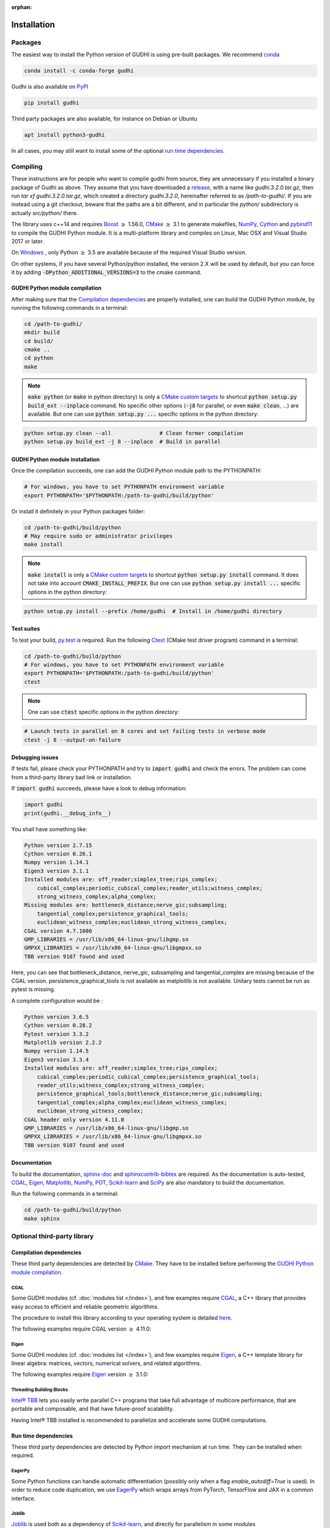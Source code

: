 :orphan:

.. To get rid of WARNING: document isn't included in any toctree

Installation
############

Packages
********
The easiest way to install the Python version of GUDHI is using pre-built packages.
We recommend `conda <https://gudhi.inria.fr/conda/>`_

.. code-block:: bash

    conda install -c conda-forge gudhi

Gudhi is also available on `PyPI <https://pypi.org/project/gudhi/>`_

.. code-block:: bash

    pip install gudhi

Third party packages are also available, for instance on Debian or Ubuntu

.. code-block:: bash

    apt install python3-gudhi

In all cases, you may still want to install some of the optional `run time dependencies`_.

Compiling
*********
These instructions are for people who want to compile gudhi from source, they are
unnecessary if you installed a binary package of Gudhi as above. They assume that
you have downloaded a `release <https://github.com/GUDHI/gudhi-devel/releases>`_,
with a name like `gudhi.3.2.0.tar.gz`, then run `tar xf gudhi.3.2.0.tar.gz`, which
created a directory `gudhi.3.2.0`, hereinafter referred to as `/path-to-gudhi/`.
If you are instead using a git checkout, beware that the paths are a bit
different, and in particular the `python/` subdirectory is actually `src/python/`
there.

The library uses c++14 and requires `Boost <https://www.boost.org/>`_ :math:`\geq` 1.56.0,
`CMake <https://www.cmake.org/>`_ :math:`\geq` 3.1  to generate makefiles,
`NumPy <http://numpy.org>`_, `Cython <https://www.cython.org/>`_ and
`pybind11 <https://github.com/pybind/pybind11>`_ to compile
the GUDHI Python module.
It is a multi-platform library and compiles on Linux, Mac OSX and Visual
Studio 2017 or later.

On `Windows <https://wiki.python.org/moin/WindowsCompilers>`_ , only Python
:math:`\geq` 3.5 are available because of the required Visual Studio version.

On other systems, if you have several Python/python installed, the version 2.X
will be used by default, but you can force it by adding
:code:`-DPython_ADDITIONAL_VERSIONS=3` to the cmake command.

GUDHI Python module compilation
===============================

After making sure that the `Compilation dependencies`_ are properly installed,
one can build the GUDHI Python module, by running the following commands in a terminal:

.. code-block:: bash

    cd /path-to-gudhi/
    mkdir build
    cd build/
    cmake ..
    cd python
    make

.. note::

    :code:`make python` (or :code:`make` in python directory) is only a
    `CMake custom targets <https://cmake.org/cmake/help/latest/command/add_custom_target.html>`_
    to shortcut :code:`python setup.py build_ext --inplace` command.
    No specific other options  (:code:`-j8` for parallel, or even :code:`make clean`, ...) are
    available.
    But one can use :code:`python setup.py ...` specific options in the python directory:

.. code-block:: bash

    python setup.py clean --all               # Clean former compilation
    python setup.py build_ext -j 8 --inplace  # Build in parallel

GUDHI Python module installation
================================

Once the compilation succeeds, one can add the GUDHI Python module path to the
PYTHONPATH:

.. code-block:: bash

    # For windows, you have to set PYTHONPATH environment variable
    export PYTHONPATH='$PYTHONPATH:/path-to-gudhi/build/python'

Or install it definitely in your Python packages folder:

.. code-block:: bash

    cd /path-to-gudhi/build/python
    # May require sudo or administrator privileges
    make install

.. note::

    :code:`make install` is only a
    `CMake custom targets <https://cmake.org/cmake/help/latest/command/add_custom_target.html>`_
    to shortcut :code:`python setup.py install` command.
    It does not take into account :code:`CMAKE_INSTALL_PREFIX`.
    But one can use :code:`python setup.py install ...` specific options in the python directory:

.. code-block:: bash

    python setup.py install --prefix /home/gudhi  # Install in /home/gudhi directory

Test suites
===========

To test your build, `py.test <http://doc.pytest.org>`_ is required. Run the
following `Ctest <https://cmake.org/cmake/help/latest/manual/ctest.1.html>`_
(CMake test driver program) command in a terminal:

.. code-block:: bash

    cd /path-to-gudhi/build/python
    # For windows, you have to set PYTHONPATH environment variable
    export PYTHONPATH='$PYTHONPATH:/path-to-gudhi/build/python'
    ctest

.. note::

    One can use :code:`ctest` specific options in the python directory:

.. code-block:: bash

    # Launch tests in parallel on 8 cores and set failing tests in verbose mode
    ctest -j 8 --output-on-failure

Debugging issues
================

If tests fail, please check your PYTHONPATH and try to :code:`import gudhi`
and check the errors.
The problem can come from a third-party library bad link or installation.

If :code:`import gudhi` succeeds, please have a look to debug information:

.. code-block:: python

    import gudhi
    print(gudhi.__debug_info__)

You shall have something like:

.. code-block:: none

    Python version 2.7.15
    Cython version 0.26.1
    Numpy version 1.14.1
    Eigen3 version 3.1.1
    Installed modules are: off_reader;simplex_tree;rips_complex;
        cubical_complex;periodic_cubical_complex;reader_utils;witness_complex;
        strong_witness_complex;alpha_complex;
    Missing modules are: bottleneck_distance;nerve_gic;subsampling;
        tangential_complex;persistence_graphical_tools;
        euclidean_witness_complex;euclidean_strong_witness_complex;
    CGAL version 4.7.1000
    GMP_LIBRARIES = /usr/lib/x86_64-linux-gnu/libgmp.so
    GMPXX_LIBRARIES = /usr/lib/x86_64-linux-gnu/libgmpxx.so
    TBB version 9107 found and used

Here, you can see that bottleneck_distance, nerve_gic, subsampling and
tangential_complex are missing because of the CGAL version.
persistence_graphical_tools is not available as matplotlib is not
available.
Unitary tests cannot be run as pytest is missing.

A complete configuration would be :

.. code-block:: none

    Python version 3.6.5
    Cython version 0.28.2
    Pytest version 3.3.2
    Matplotlib version 2.2.2
    Numpy version 1.14.5
    Eigen3 version 3.3.4
    Installed modules are: off_reader;simplex_tree;rips_complex;
        cubical_complex;periodic_cubical_complex;persistence_graphical_tools;
        reader_utils;witness_complex;strong_witness_complex;
        persistence_graphical_tools;bottleneck_distance;nerve_gic;subsampling;
        tangential_complex;alpha_complex;euclidean_witness_complex;
        euclidean_strong_witness_complex;
    CGAL header only version 4.11.0
    GMP_LIBRARIES = /usr/lib/x86_64-linux-gnu/libgmp.so
    GMPXX_LIBRARIES = /usr/lib/x86_64-linux-gnu/libgmpxx.so
    TBB version 9107 found and used

Documentation
=============

To build the documentation, `sphinx-doc <http://www.sphinx-doc.org>`_ and
`sphinxcontrib-bibtex <https://sphinxcontrib-bibtex.readthedocs.io>`_ are
required. As the documentation is auto-tested, `CGAL`_, `Eigen`_,
`Matplotlib`_, `NumPy`_, `POT`_, `Scikit-learn`_ and `SciPy`_ are
also mandatory to build the documentation.

Run the following commands in a terminal:

.. code-block:: bash

    cd /path-to-gudhi/build/python
    make sphinx

Optional third-party library
****************************

Compilation dependencies
========================

These third party dependencies are detected by `CMake <https://www.cmake.org/>`_.
They have to be installed before performing the `GUDHI Python module compilation`_.

CGAL
----

Some GUDHI modules (cf. :doc:`modules list </index>`), and few examples
require `CGAL <https://www.cgal.org/>`_, a C++ library that provides easy
access to efficient and reliable geometric algorithms.


The procedure to install this library
according to your operating system is detailed
`here <http://doc.cgal.org/latest/Manual/installation.html>`_.

The following examples require CGAL version :math:`\geq` 4.11.0:

.. only:: builder_html

    * :download:`alpha_complex_diagram_persistence_from_off_file_example.py <../example/alpha_complex_diagram_persistence_from_off_file_example.py>`
    * :download:`alpha_complex_from_points_example.py <../example/alpha_complex_from_points_example.py>`
    * :download:`bottleneck_basic_example.py <../example/bottleneck_basic_example.py>`
    * :download:`tangential_complex_plain_homology_from_off_file_example.py <../example/tangential_complex_plain_homology_from_off_file_example.py>`
    * :download:`euclidean_strong_witness_complex_diagram_persistence_from_off_file_example.py <../example/euclidean_strong_witness_complex_diagram_persistence_from_off_file_example.py>`
    * :download:`euclidean_witness_complex_diagram_persistence_from_off_file_example.py <../example/euclidean_witness_complex_diagram_persistence_from_off_file_example.py>`

Eigen
-----

Some GUDHI modules (cf. :doc:`modules list </index>`), and few examples
require `Eigen <http://eigen.tuxfamily.org/>`_, a C++ template
library for linear algebra: matrices, vectors, numerical solvers, and related
algorithms.

The following examples require `Eigen <http://eigen.tuxfamily.org/>`_ version :math:`\geq` 3.1.0:

.. only:: builder_html

    * :download:`alpha_complex_diagram_persistence_from_off_file_example.py <../example/alpha_complex_diagram_persistence_from_off_file_example.py>`
    * :download:`alpha_complex_from_points_example.py <../example/alpha_complex_from_points_example.py>`
    * :download:`tangential_complex_plain_homology_from_off_file_example.py <../example/tangential_complex_plain_homology_from_off_file_example.py>`
    * :download:`euclidean_strong_witness_complex_diagram_persistence_from_off_file_example.py <../example/euclidean_strong_witness_complex_diagram_persistence_from_off_file_example.py>`
    * :download:`euclidean_witness_complex_diagram_persistence_from_off_file_example.py <../example/euclidean_witness_complex_diagram_persistence_from_off_file_example.py>`

Threading Building Blocks
-------------------------

`Intel® TBB <https://www.threadingbuildingblocks.org/>`_ lets you easily write
parallel C++ programs that take full advantage of multicore performance, that
are portable and composable, and that have future-proof scalability.

Having Intel® TBB installed is recommended to parallelize and accelerate some
GUDHI computations.

Run time dependencies
=====================

These third party dependencies are detected by Python `import` mechanism at run time.
They can be installed when required.

EagerPy
-------

Some Python functions can handle automatic differentiation (possibly only when
a flag `enable_autodiff=True` is used). In order to reduce code duplication, we
use `EagerPy <https://eagerpy.jonasrauber.de/>`_ which wraps arrays from
PyTorch, TensorFlow and JAX in a common interface.

Joblib
------

`Joblib <https://joblib.readthedocs.io/>`_ is used both as a dependency of `Scikit-learn`_,
and directly for parallelism in some modules (:class:`~gudhi.point_cloud.knn.KNearestNeighbors`,
:func:`~gudhi.representations.metrics.pairwise_persistence_diagram_distances`).

Hnswlib
-------

:class:`~gudhi.point_cloud.knn.KNearestNeighbors` can use the Python package
`Hnswlib <https://github.com/nmslib/hnswlib>`_ as a backend if explicitly
requested, to speed-up queries.

Matplotlib
----------

The :doc:`persistence graphical tools </persistence_graphical_tools_user>`
module requires `Matplotlib <http://matplotlib.org>`_, a Python 2D plotting
library which produces publication quality figures in a variety of hardcopy
formats and interactive environments across platforms.

The following examples require the `Matplotlib <http://matplotlib.org>`_:

.. only:: builder_html

    * :download:`alpha_complex_diagram_persistence_from_off_file_example.py <../example/alpha_complex_diagram_persistence_from_off_file_example.py>`
    * :download:`gudhi_graphical_tools_example.py <../example/gudhi_graphical_tools_example.py>`
    * :download:`periodic_cubical_complex_barcode_persistence_from_perseus_file_example.py <../example/periodic_cubical_complex_barcode_persistence_from_perseus_file_example.py>`
    * :download:`rips_complex_diagram_persistence_from_off_file_example.py <../example/rips_complex_diagram_persistence_from_off_file_example.py>`
    * :download:`rips_persistence_diagram.py <../example/rips_persistence_diagram.py>`
    * :download:`rips_complex_diagram_persistence_from_distance_matrix_file_example.py <../example/rips_complex_diagram_persistence_from_distance_matrix_file_example.py>`
    * :download:`tangential_complex_plain_homology_from_off_file_example.py <../example/tangential_complex_plain_homology_from_off_file_example.py>`
    * :download:`euclidean_strong_witness_complex_diagram_persistence_from_off_file_example.py <../example/euclidean_strong_witness_complex_diagram_persistence_from_off_file_example.py>`
    * :download:`euclidean_witness_complex_diagram_persistence_from_off_file_example.py <../example/euclidean_witness_complex_diagram_persistence_from_off_file_example.py>`

LaTeX
~~~~~

If a sufficiently complete LaTeX toolchain is available (including dvipng and ghostscript), the LaTeX option of
matplotlib is enabled for prettier captions (cf.
`matplotlib text rendering with LaTeX <https://matplotlib.org/3.3.0/tutorials/text/usetex.html>`_).
It also requires `type1cm` LaTeX package (not detected by matplotlib).

If you are facing issues with LaTeX rendering, like this one:

.. code-block:: none

    Traceback (most recent call last):
      File "/usr/lib/python3/dist-packages/matplotlib/texmanager.py", line 302, in _run_checked_subprocess
        report = subprocess.check_output(command,
    ...
    ! LaTeX Error: File `type1cm.sty' not found.
    ...

This is because the LaTeX package is not installed on your system. On Ubuntu systems you can install texlive-full
(for all LaTeX packages), or more specific packages like texlive-latex-extra, cm-super.

You can still deactivate LaTeX rendering by saying:

.. code-block:: python

    import gudhi
    gudhi.persistence_graphical_tools._gudhi_matplotlib_use_tex=False

PyKeOps
-------

:class:`~gudhi.point_cloud.knn.KNearestNeighbors` can use the Python package
`PyKeOps <https://www.kernel-operations.io/keops/python/>`_ as a backend if
explicitly requested, to speed-up queries using a GPU.

Python Optimal Transport
------------------------

The :doc:`Wasserstein distance </wasserstein_distance_user>`
module requires `POT <https://pot.readthedocs.io/>`_, a library that provides
several solvers for optimization problems related to Optimal Transport.

PyTorch
-------

`PyTorch <https://pytorch.org/>`_ is currently only used as a dependency of
`PyKeOps`_, and in some tests.

Scikit-learn
------------

The :doc:`persistence representations </representations>` module require
`scikit-learn <https://scikit-learn.org/>`_, a Python-based ecosystem of
open-source software for machine learning.

:class:`~gudhi.point_cloud.knn.KNearestNeighbors` can use the Python package
`scikit-learn <https://scikit-learn.org/>`_ as a backend if explicitly
requested.

SciPy
-----

The :doc:`persistence graphical tools </persistence_graphical_tools_user>` and
:doc:`Wasserstein distance </wasserstein_distance_user>` modules require `SciPy
<http://scipy.org>`_, a Python-based ecosystem of open-source software for
mathematics, science, and engineering.

:class:`~gudhi.point_cloud.knn.KNearestNeighbors` can use the Python package
`SciPy <http://scipy.org>`_ as a backend if explicitly requested.

Bug reports and contributions
*****************************

Please help us improving the quality of the GUDHI library. You may report bugs or suggestions to:

    Contact: gudhi-users@lists.gforge.inria.fr

GUDHI is open to external contributions. If you want to join our development team, please contact us.
